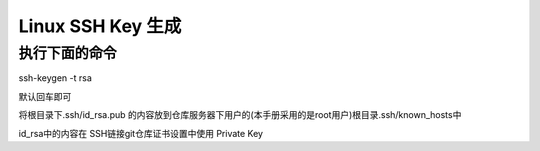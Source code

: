 ====================
Linux SSH Key 生成
====================



执行下面的命令
--------------

ssh-keygen -t rsa  

默认回车即可


.. image:: media/ssh_key_gen.png
    :align: center
    :alt: ssh-keygen


将根目录下.ssh/id_rsa.pub 的内容放到仓库服务器下用户的(本手册采用的是root用户)根目录.ssh/known_hosts中

.. image:: media/known_hosts.png
    :align: center
    :alt: known_hosts

id_rsa中的内容在 SSH链接git仓库证书设置中使用 Private Key
